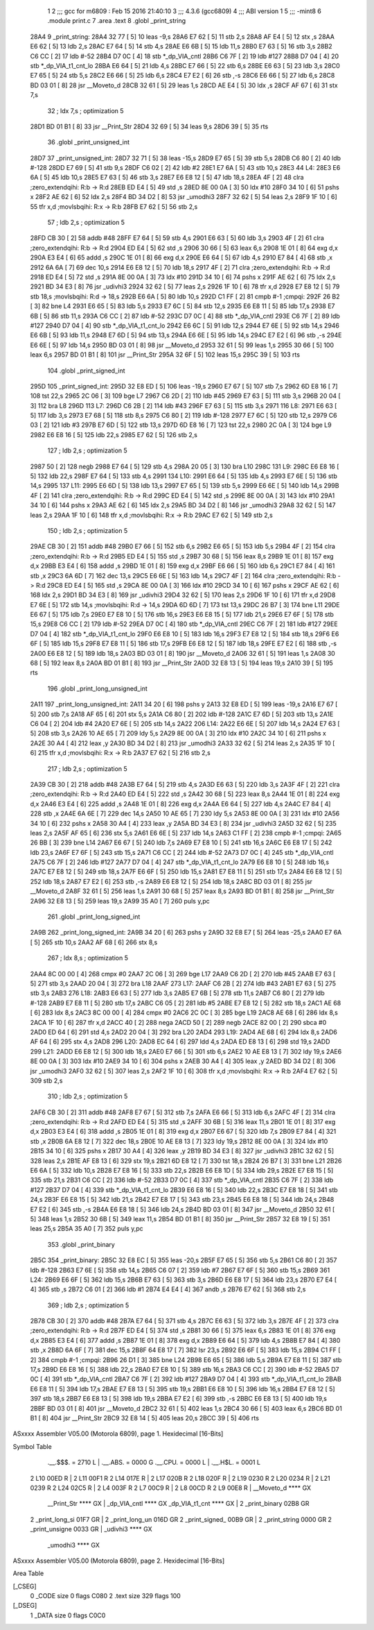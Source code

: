                               1 
                              2 ;;; gcc for m6809 : Feb 15 2016 21:40:10
                              3 ;;; 4.3.6 (gcc6809)
                              4 ;;; ABI version 1
                              5 ;;; -mint8
                              6 	.module	print.c
                              7 	.area .text
                              8 	.globl _print_string
   28A4                       9 _print_string:
   28A4 32 77         [ 5]   10 	leas	-9,s
   28A6 E7 62         [ 5]   11 	stb	2,s
   28A8 AF E4         [ 5]   12 	stx	,s
   28AA E6 62         [ 5]   13 	ldb	2,s
   28AC E7 64         [ 5]   14 	stb	4,s
   28AE E6 6B         [ 5]   15 	ldb	11,s
   28B0 E7 63         [ 5]   16 	stb	3,s
   28B2 C6 CC         [ 2]   17 	ldb	#-52
   28B4 D7 0C         [ 4]   18 	stb	*_dp_VIA_cntl
   28B6 C6 7F         [ 2]   19 	ldb	#127
   28B8 D7 04         [ 4]   20 	stb	*_dp_VIA_t1_cnt_lo
   28BA E6 64         [ 5]   21 	ldb	4,s
   28BC E7 66         [ 5]   22 	stb	6,s
   28BE E6 63         [ 5]   23 	ldb	3,s
   28C0 E7 65         [ 5]   24 	stb	5,s
   28C2 E6 66         [ 5]   25 	ldb	6,s
   28C4 E7 E2         [ 6]   26 	stb	,-s
   28C6 E6 66         [ 5]   27 	ldb	6,s
   28C8 BD 03 01      [ 8]   28 	jsr	__Moveto_d
   28CB 32 61         [ 5]   29 	leas	1,s
   28CD AE E4         [ 5]   30 	ldx	,s
   28CF AF 67         [ 6]   31 	stx	7,s
                             32 	; ldx	7,s	; optimization 5
   28D1 BD 01 B1      [ 8]   33 	jsr	__Print_Str
   28D4 32 69         [ 5]   34 	leas	9,s
   28D6 39            [ 5]   35 	rts
                             36 	.globl _print_unsigned_int
   28D7                      37 _print_unsigned_int:
   28D7 32 71         [ 5]   38 	leas	-15,s
   28D9 E7 65         [ 5]   39 	stb	5,s
   28DB C6 80         [ 2]   40 	ldb	#-128
   28DD E7 69         [ 5]   41 	stb	9,s
   28DF C6 02         [ 2]   42 	ldb	#2
   28E1 E7 6A         [ 5]   43 	stb	10,s
   28E3                      44 L4:
   28E3 E6 6A         [ 5]   45 	ldb	10,s
   28E5 E7 63         [ 5]   46 	stb	3,s
   28E7 E6 E8 12      [ 5]   47 	ldb	18,s
   28EA 4F            [ 2]   48 	clra		;zero_extendqihi: R:b -> R:d
   28EB ED E4         [ 5]   49 	std	,s
   28ED 8E 00 0A      [ 3]   50 	ldx	#10
   28F0 34 10         [ 6]   51 	pshs	x
   28F2 AE 62         [ 6]   52 	ldx	2,s
   28F4 BD 34 D2      [ 8]   53 	jsr	_umodhi3
   28F7 32 62         [ 5]   54 	leas	2,s
   28F9 1F 10         [ 6]   55 	tfr	x,d	;movlsbqihi: R:x -> R:b
   28FB E7 62         [ 5]   56 	stb	2,s
                             57 	; ldb	2,s	; optimization 5
   28FD CB 30         [ 2]   58 	addb	#48
   28FF E7 64         [ 5]   59 	stb	4,s
   2901 E6 63         [ 5]   60 	ldb	3,s
   2903 4F            [ 2]   61 	clra		;zero_extendqihi: R:b -> R:d
   2904 ED E4         [ 5]   62 	std	,s
   2906 30 66         [ 5]   63 	leax	6,s
   2908 1E 01         [ 8]   64 	exg	d,x
   290A E3 E4         [ 6]   65 	addd	,s
   290C 1E 01         [ 8]   66 	exg	d,x
   290E E6 64         [ 5]   67 	ldb	4,s
   2910 E7 84         [ 4]   68 	stb	,x
   2912 6A 6A         [ 7]   69 	dec	10,s
   2914 E6 E8 12      [ 5]   70 	ldb	18,s
   2917 4F            [ 2]   71 	clra		;zero_extendqihi: R:b -> R:d
   2918 ED E4         [ 5]   72 	std	,s
   291A 8E 00 0A      [ 3]   73 	ldx	#10
   291D 34 10         [ 6]   74 	pshs	x
   291F AE 62         [ 6]   75 	ldx	2,s
   2921 BD 34 E3      [ 8]   76 	jsr	_udivhi3
   2924 32 62         [ 5]   77 	leas	2,s
   2926 1F 10         [ 6]   78 	tfr	x,d
   2928 E7 E8 12      [ 5]   79 	stb	18,s	;movlsbqihi: R:d -> 18,s
   292B E6 6A         [ 5]   80 	ldb	10,s
   292D C1 FF         [ 2]   81 	cmpb	#-1	;cmpqi:
   292F 26 B2         [ 3]   82 	bne	L4
   2931 E6 65         [ 5]   83 	ldb	5,s
   2933 E7 6C         [ 5]   84 	stb	12,s
   2935 E6 E8 11      [ 5]   85 	ldb	17,s
   2938 E7 6B         [ 5]   86 	stb	11,s
   293A C6 CC         [ 2]   87 	ldb	#-52
   293C D7 0C         [ 4]   88 	stb	*_dp_VIA_cntl
   293E C6 7F         [ 2]   89 	ldb	#127
   2940 D7 04         [ 4]   90 	stb	*_dp_VIA_t1_cnt_lo
   2942 E6 6C         [ 5]   91 	ldb	12,s
   2944 E7 6E         [ 5]   92 	stb	14,s
   2946 E6 6B         [ 5]   93 	ldb	11,s
   2948 E7 6D         [ 5]   94 	stb	13,s
   294A E6 6E         [ 5]   95 	ldb	14,s
   294C E7 E2         [ 6]   96 	stb	,-s
   294E E6 6E         [ 5]   97 	ldb	14,s
   2950 BD 03 01      [ 8]   98 	jsr	__Moveto_d
   2953 32 61         [ 5]   99 	leas	1,s
   2955 30 66         [ 5]  100 	leax	6,s
   2957 BD 01 B1      [ 8]  101 	jsr	__Print_Str
   295A 32 6F         [ 5]  102 	leas	15,s
   295C 39            [ 5]  103 	rts
                            104 	.globl _print_signed_int
   295D                     105 _print_signed_int:
   295D 32 E8 ED      [ 5]  106 	leas	-19,s
   2960 E7 67         [ 5]  107 	stb	7,s
   2962 6D E8 16      [ 7]  108 	tst	22,s
   2965 2C 06         [ 3]  109 	bge	L7
   2967 C6 2D         [ 2]  110 	ldb	#45
   2969 E7 63         [ 5]  111 	stb	3,s
   296B 20 04         [ 3]  112 	bra	L8
   296D                     113 L7:
   296D C6 2B         [ 2]  114 	ldb	#43
   296F E7 63         [ 5]  115 	stb	3,s
   2971                     116 L8:
   2971 E6 63         [ 5]  117 	ldb	3,s
   2973 E7 68         [ 5]  118 	stb	8,s
   2975 C6 80         [ 2]  119 	ldb	#-128
   2977 E7 6C         [ 5]  120 	stb	12,s
   2979 C6 03         [ 2]  121 	ldb	#3
   297B E7 6D         [ 5]  122 	stb	13,s
   297D 6D E8 16      [ 7]  123 	tst	22,s
   2980 2C 0A         [ 3]  124 	bge	L9
   2982 E6 E8 16      [ 5]  125 	ldb	22,s
   2985 E7 62         [ 5]  126 	stb	2,s
                            127 	; ldb	2,s	; optimization 5
   2987 50            [ 2]  128 	negb
   2988 E7 64         [ 5]  129 	stb	4,s
   298A 20 05         [ 3]  130 	bra	L10
   298C                     131 L9:
   298C E6 E8 16      [ 5]  132 	ldb	22,s
   298F E7 64         [ 5]  133 	stb	4,s
   2991                     134 L10:
   2991 E6 64         [ 5]  135 	ldb	4,s
   2993 E7 6E         [ 5]  136 	stb	14,s
   2995                     137 L11:
   2995 E6 6D         [ 5]  138 	ldb	13,s
   2997 E7 65         [ 5]  139 	stb	5,s
   2999 E6 6E         [ 5]  140 	ldb	14,s
   299B 4F            [ 2]  141 	clra		;zero_extendqihi: R:b -> R:d
   299C ED E4         [ 5]  142 	std	,s
   299E 8E 00 0A      [ 3]  143 	ldx	#10
   29A1 34 10         [ 6]  144 	pshs	x
   29A3 AE 62         [ 6]  145 	ldx	2,s
   29A5 BD 34 D2      [ 8]  146 	jsr	_umodhi3
   29A8 32 62         [ 5]  147 	leas	2,s
   29AA 1F 10         [ 6]  148 	tfr	x,d	;movlsbqihi: R:x -> R:b
   29AC E7 62         [ 5]  149 	stb	2,s
                            150 	; ldb	2,s	; optimization 5
   29AE CB 30         [ 2]  151 	addb	#48
   29B0 E7 66         [ 5]  152 	stb	6,s
   29B2 E6 65         [ 5]  153 	ldb	5,s
   29B4 4F            [ 2]  154 	clra		;zero_extendqihi: R:b -> R:d
   29B5 ED E4         [ 5]  155 	std	,s
   29B7 30 68         [ 5]  156 	leax	8,s
   29B9 1E 01         [ 8]  157 	exg	d,x
   29BB E3 E4         [ 6]  158 	addd	,s
   29BD 1E 01         [ 8]  159 	exg	d,x
   29BF E6 66         [ 5]  160 	ldb	6,s
   29C1 E7 84         [ 4]  161 	stb	,x
   29C3 6A 6D         [ 7]  162 	dec	13,s
   29C5 E6 6E         [ 5]  163 	ldb	14,s
   29C7 4F            [ 2]  164 	clra		;zero_extendqihi: R:b -> R:d
   29C8 ED E4         [ 5]  165 	std	,s
   29CA 8E 00 0A      [ 3]  166 	ldx	#10
   29CD 34 10         [ 6]  167 	pshs	x
   29CF AE 62         [ 6]  168 	ldx	2,s
   29D1 BD 34 E3      [ 8]  169 	jsr	_udivhi3
   29D4 32 62         [ 5]  170 	leas	2,s
   29D6 1F 10         [ 6]  171 	tfr	x,d
   29D8 E7 6E         [ 5]  172 	stb	14,s	;movlsbqihi: R:d -> 14,s
   29DA 6D 6D         [ 7]  173 	tst	13,s
   29DC 26 B7         [ 3]  174 	bne	L11
   29DE E6 67         [ 5]  175 	ldb	7,s
   29E0 E7 E8 10      [ 5]  176 	stb	16,s
   29E3 E6 E8 15      [ 5]  177 	ldb	21,s
   29E6 E7 6F         [ 5]  178 	stb	15,s
   29E8 C6 CC         [ 2]  179 	ldb	#-52
   29EA D7 0C         [ 4]  180 	stb	*_dp_VIA_cntl
   29EC C6 7F         [ 2]  181 	ldb	#127
   29EE D7 04         [ 4]  182 	stb	*_dp_VIA_t1_cnt_lo
   29F0 E6 E8 10      [ 5]  183 	ldb	16,s
   29F3 E7 E8 12      [ 5]  184 	stb	18,s
   29F6 E6 6F         [ 5]  185 	ldb	15,s
   29F8 E7 E8 11      [ 5]  186 	stb	17,s
   29FB E6 E8 12      [ 5]  187 	ldb	18,s
   29FE E7 E2         [ 6]  188 	stb	,-s
   2A00 E6 E8 12      [ 5]  189 	ldb	18,s
   2A03 BD 03 01      [ 8]  190 	jsr	__Moveto_d
   2A06 32 61         [ 5]  191 	leas	1,s
   2A08 30 68         [ 5]  192 	leax	8,s
   2A0A BD 01 B1      [ 8]  193 	jsr	__Print_Str
   2A0D 32 E8 13      [ 5]  194 	leas	19,s
   2A10 39            [ 5]  195 	rts
                            196 	.globl _print_long_unsigned_int
   2A11                     197 _print_long_unsigned_int:
   2A11 34 20         [ 6]  198 	pshs	y
   2A13 32 E8 ED      [ 5]  199 	leas	-19,s
   2A16 E7 67         [ 5]  200 	stb	7,s
   2A18 AF 65         [ 6]  201 	stx	5,s
   2A1A C6 80         [ 2]  202 	ldb	#-128
   2A1C E7 6D         [ 5]  203 	stb	13,s
   2A1E C6 04         [ 2]  204 	ldb	#4
   2A20 E7 6E         [ 5]  205 	stb	14,s
   2A22                     206 L14:
   2A22 E6 6E         [ 5]  207 	ldb	14,s
   2A24 E7 63         [ 5]  208 	stb	3,s
   2A26 10 AE 65      [ 7]  209 	ldy	5,s
   2A29 8E 00 0A      [ 3]  210 	ldx	#10
   2A2C 34 10         [ 6]  211 	pshs	x
   2A2E 30 A4         [ 4]  212 	leax	,y
   2A30 BD 34 D2      [ 8]  213 	jsr	_umodhi3
   2A33 32 62         [ 5]  214 	leas	2,s
   2A35 1F 10         [ 6]  215 	tfr	x,d	;movlsbqihi: R:x -> R:b
   2A37 E7 62         [ 5]  216 	stb	2,s
                            217 	; ldb	2,s	; optimization 5
   2A39 CB 30         [ 2]  218 	addb	#48
   2A3B E7 64         [ 5]  219 	stb	4,s
   2A3D E6 63         [ 5]  220 	ldb	3,s
   2A3F 4F            [ 2]  221 	clra		;zero_extendqihi: R:b -> R:d
   2A40 ED E4         [ 5]  222 	std	,s
   2A42 30 68         [ 5]  223 	leax	8,s
   2A44 1E 01         [ 8]  224 	exg	d,x
   2A46 E3 E4         [ 6]  225 	addd	,s
   2A48 1E 01         [ 8]  226 	exg	d,x
   2A4A E6 64         [ 5]  227 	ldb	4,s
   2A4C E7 84         [ 4]  228 	stb	,x
   2A4E 6A 6E         [ 7]  229 	dec	14,s
   2A50 10 AE 65      [ 7]  230 	ldy	5,s
   2A53 8E 00 0A      [ 3]  231 	ldx	#10
   2A56 34 10         [ 6]  232 	pshs	x
   2A58 30 A4         [ 4]  233 	leax	,y
   2A5A BD 34 E3      [ 8]  234 	jsr	_udivhi3
   2A5D 32 62         [ 5]  235 	leas	2,s
   2A5F AF 65         [ 6]  236 	stx	5,s
   2A61 E6 6E         [ 5]  237 	ldb	14,s
   2A63 C1 FF         [ 2]  238 	cmpb	#-1	;cmpqi:
   2A65 26 BB         [ 3]  239 	bne	L14
   2A67 E6 67         [ 5]  240 	ldb	7,s
   2A69 E7 E8 10      [ 5]  241 	stb	16,s
   2A6C E6 E8 17      [ 5]  242 	ldb	23,s
   2A6F E7 6F         [ 5]  243 	stb	15,s
   2A71 C6 CC         [ 2]  244 	ldb	#-52
   2A73 D7 0C         [ 4]  245 	stb	*_dp_VIA_cntl
   2A75 C6 7F         [ 2]  246 	ldb	#127
   2A77 D7 04         [ 4]  247 	stb	*_dp_VIA_t1_cnt_lo
   2A79 E6 E8 10      [ 5]  248 	ldb	16,s
   2A7C E7 E8 12      [ 5]  249 	stb	18,s
   2A7F E6 6F         [ 5]  250 	ldb	15,s
   2A81 E7 E8 11      [ 5]  251 	stb	17,s
   2A84 E6 E8 12      [ 5]  252 	ldb	18,s
   2A87 E7 E2         [ 6]  253 	stb	,-s
   2A89 E6 E8 12      [ 5]  254 	ldb	18,s
   2A8C BD 03 01      [ 8]  255 	jsr	__Moveto_d
   2A8F 32 61         [ 5]  256 	leas	1,s
   2A91 30 68         [ 5]  257 	leax	8,s
   2A93 BD 01 B1      [ 8]  258 	jsr	__Print_Str
   2A96 32 E8 13      [ 5]  259 	leas	19,s
   2A99 35 A0         [ 7]  260 	puls	y,pc
                            261 	.globl _print_long_signed_int
   2A9B                     262 _print_long_signed_int:
   2A9B 34 20         [ 6]  263 	pshs	y
   2A9D 32 E8 E7      [ 5]  264 	leas	-25,s
   2AA0 E7 6A         [ 5]  265 	stb	10,s
   2AA2 AF 68         [ 6]  266 	stx	8,s
                            267 	; ldx	8,s	; optimization 5
   2AA4 8C 00 00      [ 4]  268 	cmpx	#0
   2AA7 2C 06         [ 3]  269 	bge	L17
   2AA9 C6 2D         [ 2]  270 	ldb	#45
   2AAB E7 63         [ 5]  271 	stb	3,s
   2AAD 20 04         [ 3]  272 	bra	L18
   2AAF                     273 L17:
   2AAF C6 2B         [ 2]  274 	ldb	#43
   2AB1 E7 63         [ 5]  275 	stb	3,s
   2AB3                     276 L18:
   2AB3 E6 63         [ 5]  277 	ldb	3,s
   2AB5 E7 6B         [ 5]  278 	stb	11,s
   2AB7 C6 80         [ 2]  279 	ldb	#-128
   2AB9 E7 E8 11      [ 5]  280 	stb	17,s
   2ABC C6 05         [ 2]  281 	ldb	#5
   2ABE E7 E8 12      [ 5]  282 	stb	18,s
   2AC1 AE 68         [ 6]  283 	ldx	8,s
   2AC3 8C 00 00      [ 4]  284 	cmpx	#0
   2AC6 2C 0C         [ 3]  285 	bge	L19
   2AC8 AE 68         [ 6]  286 	ldx	8,s
   2ACA 1F 10         [ 6]  287 	tfr	x,d
   2ACC 40            [ 2]  288 	nega
   2ACD 50            [ 2]  289 	negb
   2ACE 82 00         [ 2]  290 	sbca	#0
   2AD0 ED 64         [ 6]  291 	std	4,s
   2AD2 20 04         [ 3]  292 	bra	L20
   2AD4                     293 L19:
   2AD4 AE 68         [ 6]  294 	ldx	8,s
   2AD6 AF 64         [ 6]  295 	stx	4,s
   2AD8                     296 L20:
   2AD8 EC 64         [ 6]  297 	ldd	4,s
   2ADA ED E8 13      [ 6]  298 	std	19,s
   2ADD                     299 L21:
   2ADD E6 E8 12      [ 5]  300 	ldb	18,s
   2AE0 E7 66         [ 5]  301 	stb	6,s
   2AE2 10 AE E8 13   [ 7]  302 	ldy	19,s
   2AE6 8E 00 0A      [ 3]  303 	ldx	#10
   2AE9 34 10         [ 6]  304 	pshs	x
   2AEB 30 A4         [ 4]  305 	leax	,y
   2AED BD 34 D2      [ 8]  306 	jsr	_umodhi3
   2AF0 32 62         [ 5]  307 	leas	2,s
   2AF2 1F 10         [ 6]  308 	tfr	x,d	;movlsbqihi: R:x -> R:b
   2AF4 E7 62         [ 5]  309 	stb	2,s
                            310 	; ldb	2,s	; optimization 5
   2AF6 CB 30         [ 2]  311 	addb	#48
   2AF8 E7 67         [ 5]  312 	stb	7,s
   2AFA E6 66         [ 5]  313 	ldb	6,s
   2AFC 4F            [ 2]  314 	clra		;zero_extendqihi: R:b -> R:d
   2AFD ED E4         [ 5]  315 	std	,s
   2AFF 30 6B         [ 5]  316 	leax	11,s
   2B01 1E 01         [ 8]  317 	exg	d,x
   2B03 E3 E4         [ 6]  318 	addd	,s
   2B05 1E 01         [ 8]  319 	exg	d,x
   2B07 E6 67         [ 5]  320 	ldb	7,s
   2B09 E7 84         [ 4]  321 	stb	,x
   2B0B 6A E8 12      [ 7]  322 	dec	18,s
   2B0E 10 AE E8 13   [ 7]  323 	ldy	19,s
   2B12 8E 00 0A      [ 3]  324 	ldx	#10
   2B15 34 10         [ 6]  325 	pshs	x
   2B17 30 A4         [ 4]  326 	leax	,y
   2B19 BD 34 E3      [ 8]  327 	jsr	_udivhi3
   2B1C 32 62         [ 5]  328 	leas	2,s
   2B1E AF E8 13      [ 6]  329 	stx	19,s
   2B21 6D E8 12      [ 7]  330 	tst	18,s
   2B24 26 B7         [ 3]  331 	bne	L21
   2B26 E6 6A         [ 5]  332 	ldb	10,s
   2B28 E7 E8 16      [ 5]  333 	stb	22,s
   2B2B E6 E8 1D      [ 5]  334 	ldb	29,s
   2B2E E7 E8 15      [ 5]  335 	stb	21,s
   2B31 C6 CC         [ 2]  336 	ldb	#-52
   2B33 D7 0C         [ 4]  337 	stb	*_dp_VIA_cntl
   2B35 C6 7F         [ 2]  338 	ldb	#127
   2B37 D7 04         [ 4]  339 	stb	*_dp_VIA_t1_cnt_lo
   2B39 E6 E8 16      [ 5]  340 	ldb	22,s
   2B3C E7 E8 18      [ 5]  341 	stb	24,s
   2B3F E6 E8 15      [ 5]  342 	ldb	21,s
   2B42 E7 E8 17      [ 5]  343 	stb	23,s
   2B45 E6 E8 18      [ 5]  344 	ldb	24,s
   2B48 E7 E2         [ 6]  345 	stb	,-s
   2B4A E6 E8 18      [ 5]  346 	ldb	24,s
   2B4D BD 03 01      [ 8]  347 	jsr	__Moveto_d
   2B50 32 61         [ 5]  348 	leas	1,s
   2B52 30 6B         [ 5]  349 	leax	11,s
   2B54 BD 01 B1      [ 8]  350 	jsr	__Print_Str
   2B57 32 E8 19      [ 5]  351 	leas	25,s
   2B5A 35 A0         [ 7]  352 	puls	y,pc
                            353 	.globl _print_binary
   2B5C                     354 _print_binary:
   2B5C 32 E8 EC      [ 5]  355 	leas	-20,s
   2B5F E7 65         [ 5]  356 	stb	5,s
   2B61 C6 80         [ 2]  357 	ldb	#-128
   2B63 E7 6E         [ 5]  358 	stb	14,s
   2B65 C6 07         [ 2]  359 	ldb	#7
   2B67 E7 6F         [ 5]  360 	stb	15,s
   2B69                     361 L24:
   2B69 E6 6F         [ 5]  362 	ldb	15,s
   2B6B E7 63         [ 5]  363 	stb	3,s
   2B6D E6 E8 17      [ 5]  364 	ldb	23,s
   2B70 E7 E4         [ 4]  365 	stb	,s
   2B72 C6 01         [ 2]  366 	ldb	#1
   2B74 E4 E4         [ 4]  367 	andb	,s
   2B76 E7 62         [ 5]  368 	stb	2,s
                            369 	; ldb	2,s	; optimization 5
   2B78 CB 30         [ 2]  370 	addb	#48
   2B7A E7 64         [ 5]  371 	stb	4,s
   2B7C E6 63         [ 5]  372 	ldb	3,s
   2B7E 4F            [ 2]  373 	clra		;zero_extendqihi: R:b -> R:d
   2B7F ED E4         [ 5]  374 	std	,s
   2B81 30 66         [ 5]  375 	leax	6,s
   2B83 1E 01         [ 8]  376 	exg	d,x
   2B85 E3 E4         [ 6]  377 	addd	,s
   2B87 1E 01         [ 8]  378 	exg	d,x
   2B89 E6 64         [ 5]  379 	ldb	4,s
   2B8B E7 84         [ 4]  380 	stb	,x
   2B8D 6A 6F         [ 7]  381 	dec	15,s
   2B8F 64 E8 17      [ 7]  382 	lsr	23,s
   2B92 E6 6F         [ 5]  383 	ldb	15,s
   2B94 C1 FF         [ 2]  384 	cmpb	#-1	;cmpqi:
   2B96 26 D1         [ 3]  385 	bne	L24
   2B98 E6 65         [ 5]  386 	ldb	5,s
   2B9A E7 E8 11      [ 5]  387 	stb	17,s
   2B9D E6 E8 16      [ 5]  388 	ldb	22,s
   2BA0 E7 E8 10      [ 5]  389 	stb	16,s
   2BA3 C6 CC         [ 2]  390 	ldb	#-52
   2BA5 D7 0C         [ 4]  391 	stb	*_dp_VIA_cntl
   2BA7 C6 7F         [ 2]  392 	ldb	#127
   2BA9 D7 04         [ 4]  393 	stb	*_dp_VIA_t1_cnt_lo
   2BAB E6 E8 11      [ 5]  394 	ldb	17,s
   2BAE E7 E8 13      [ 5]  395 	stb	19,s
   2BB1 E6 E8 10      [ 5]  396 	ldb	16,s
   2BB4 E7 E8 12      [ 5]  397 	stb	18,s
   2BB7 E6 E8 13      [ 5]  398 	ldb	19,s
   2BBA E7 E2         [ 6]  399 	stb	,-s
   2BBC E6 E8 13      [ 5]  400 	ldb	19,s
   2BBF BD 03 01      [ 8]  401 	jsr	__Moveto_d
   2BC2 32 61         [ 5]  402 	leas	1,s
   2BC4 30 66         [ 5]  403 	leax	6,s
   2BC6 BD 01 B1      [ 8]  404 	jsr	__Print_Str
   2BC9 32 E8 14      [ 5]  405 	leas	20,s
   2BCC 39            [ 5]  406 	rts
ASxxxx Assembler V05.00  (Motorola 6809), page 1.
Hexidecimal [16-Bits]

Symbol Table

    .__.$$$.       =   2710 L   |     .__.ABS.       =   0000 G
    .__.CPU.       =   0000 L   |     .__.H$L.       =   0001 L
  2 L10                00ED R   |   2 L11                00F1 R
  2 L14                017E R   |   2 L17                020B R
  2 L18                020F R   |   2 L19                0230 R
  2 L20                0234 R   |   2 L21                0239 R
  2 L24                02C5 R   |   2 L4                 003F R
  2 L7                 00C9 R   |   2 L8                 00CD R
  2 L9                 00E8 R   |     __Moveto_d         **** GX
    __Print_Str        **** GX  |     _dp_VIA_cntl       **** GX
    _dp_VIA_t1_cnt     **** GX  |   2 _print_binary      02B8 GR
  2 _print_long_si     01F7 GR  |   2 _print_long_un     016D GR
  2 _print_signed_     00B9 GR  |   2 _print_string      0000 GR
  2 _print_unsigne     0033 GR  |     _udivhi3           **** GX
    _umodhi3           **** GX

ASxxxx Assembler V05.00  (Motorola 6809), page 2.
Hexidecimal [16-Bits]

Area Table

[_CSEG]
   0 _CODE            size    0   flags C080
   2 .text            size  329   flags  100
[_DSEG]
   1 _DATA            size    0   flags C0C0

